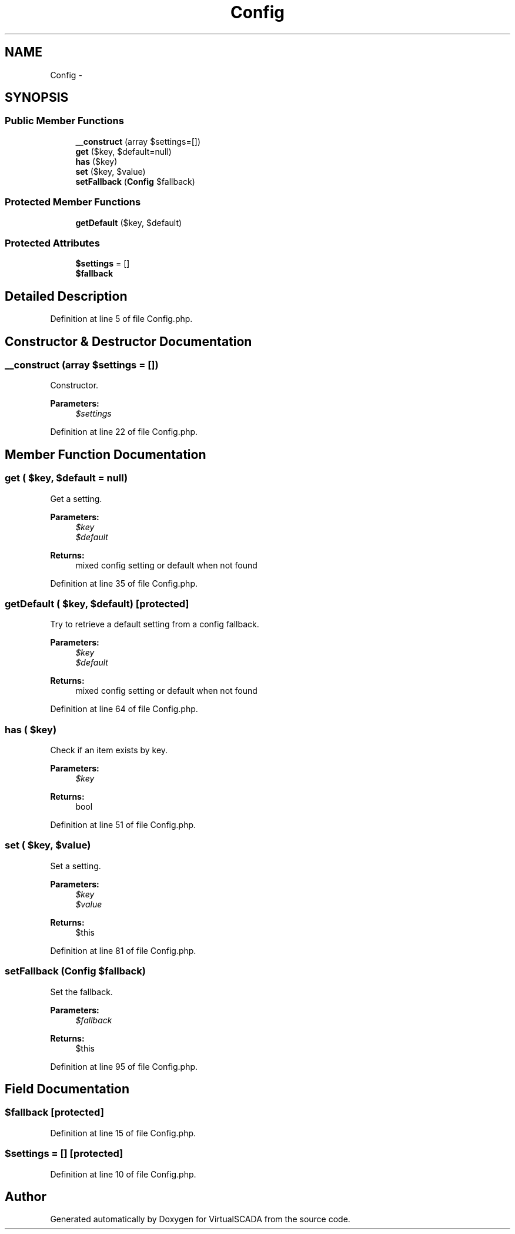 .TH "Config" 3 "Tue Apr 14 2015" "Version 1.0" "VirtualSCADA" \" -*- nroff -*-
.ad l
.nh
.SH NAME
Config \- 
.SH SYNOPSIS
.br
.PP
.SS "Public Member Functions"

.in +1c
.ti -1c
.RI "\fB__construct\fP (array $settings=[])"
.br
.ti -1c
.RI "\fBget\fP ($key, $default=null)"
.br
.ti -1c
.RI "\fBhas\fP ($key)"
.br
.ti -1c
.RI "\fBset\fP ($key, $value)"
.br
.ti -1c
.RI "\fBsetFallback\fP (\fBConfig\fP $fallback)"
.br
.in -1c
.SS "Protected Member Functions"

.in +1c
.ti -1c
.RI "\fBgetDefault\fP ($key, $default)"
.br
.in -1c
.SS "Protected Attributes"

.in +1c
.ti -1c
.RI "\fB$settings\fP = []"
.br
.ti -1c
.RI "\fB$fallback\fP"
.br
.in -1c
.SH "Detailed Description"
.PP 
Definition at line 5 of file Config\&.php\&.
.SH "Constructor & Destructor Documentation"
.PP 
.SS "__construct (array $settings = \fC[]\fP)"
Constructor\&.
.PP
\fBParameters:\fP
.RS 4
\fI$settings\fP 
.RE
.PP

.PP
Definition at line 22 of file Config\&.php\&.
.SH "Member Function Documentation"
.PP 
.SS "get ( $key,  $default = \fCnull\fP)"
Get a setting\&.
.PP
\fBParameters:\fP
.RS 4
\fI$key\fP 
.br
\fI$default\fP 
.RE
.PP
\fBReturns:\fP
.RS 4
mixed config setting or default when not found 
.RE
.PP

.PP
Definition at line 35 of file Config\&.php\&.
.SS "getDefault ( $key,  $default)\fC [protected]\fP"
Try to retrieve a default setting from a config fallback\&.
.PP
\fBParameters:\fP
.RS 4
\fI$key\fP 
.br
\fI$default\fP 
.RE
.PP
\fBReturns:\fP
.RS 4
mixed config setting or default when not found 
.RE
.PP

.PP
Definition at line 64 of file Config\&.php\&.
.SS "has ( $key)"
Check if an item exists by key\&.
.PP
\fBParameters:\fP
.RS 4
\fI$key\fP 
.RE
.PP
\fBReturns:\fP
.RS 4
bool 
.RE
.PP

.PP
Definition at line 51 of file Config\&.php\&.
.SS "set ( $key,  $value)"
Set a setting\&.
.PP
\fBParameters:\fP
.RS 4
\fI$key\fP 
.br
\fI$value\fP 
.RE
.PP
\fBReturns:\fP
.RS 4
$this 
.RE
.PP

.PP
Definition at line 81 of file Config\&.php\&.
.SS "setFallback (\fBConfig\fP $fallback)"
Set the fallback\&.
.PP
\fBParameters:\fP
.RS 4
\fI$fallback\fP 
.RE
.PP
\fBReturns:\fP
.RS 4
$this 
.RE
.PP

.PP
Definition at line 95 of file Config\&.php\&.
.SH "Field Documentation"
.PP 
.SS "$fallback\fC [protected]\fP"

.PP
Definition at line 15 of file Config\&.php\&.
.SS "$settings = []\fC [protected]\fP"

.PP
Definition at line 10 of file Config\&.php\&.

.SH "Author"
.PP 
Generated automatically by Doxygen for VirtualSCADA from the source code\&.
